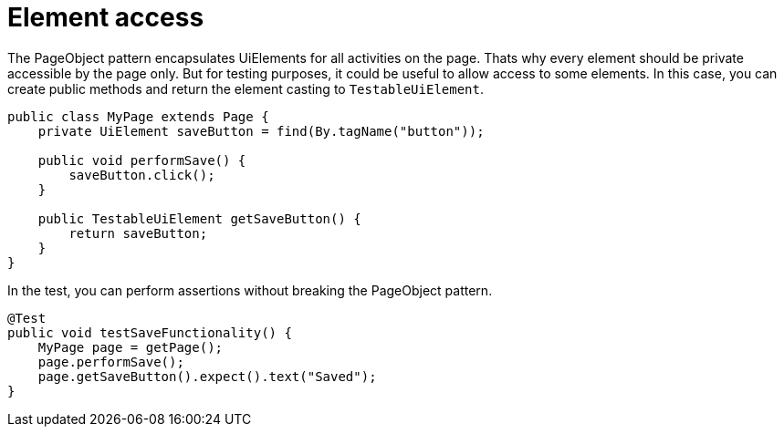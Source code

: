 = Element access

The PageObject pattern encapsulates UiElements for all activities on the page. Thats why every element should be private accessible by the page only. But for testing purposes, it could be useful to allow access to some elements. In this case, you can create public methods and return the element casting to `TestableUiElement`.

[source,java]
----
public class MyPage extends Page {
    private UiElement saveButton = find(By.tagName("button"));

    public void performSave() {
        saveButton.click();
    }

    public TestableUiElement getSaveButton() {
        return saveButton;
    }
}
----

In the test, you can perform assertions without breaking the PageObject pattern.

[source,java]
----
@Test
public void testSaveFunctionality() {
    MyPage page = getPage();
    page.performSave();
    page.getSaveButton().expect().text("Saved");
}
----


